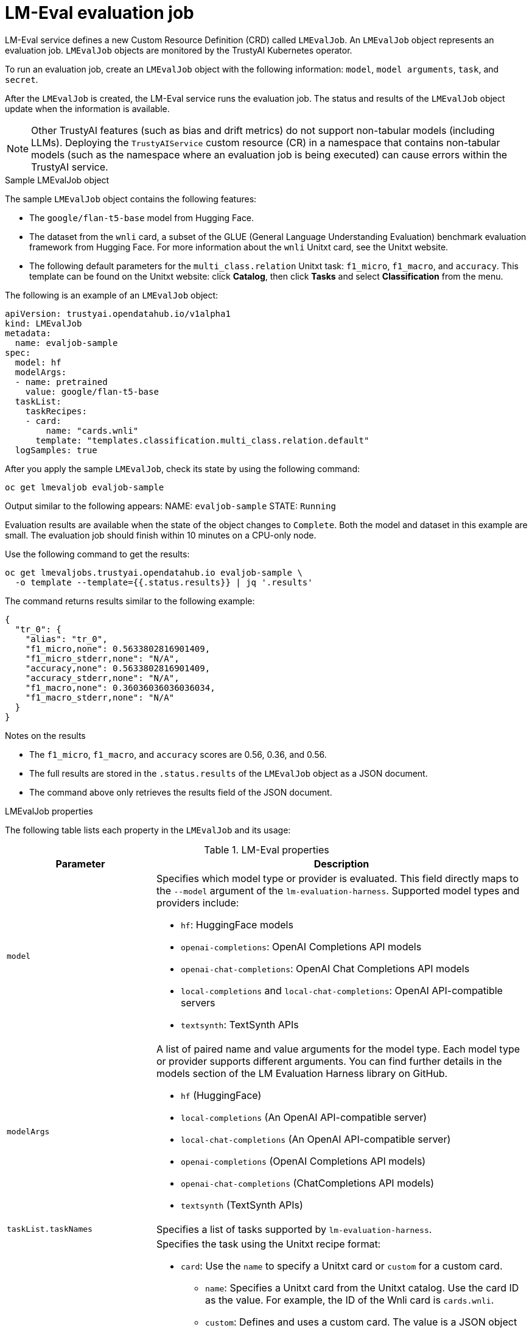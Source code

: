 :_module-type: REFERENCE

ifdef::context[:parent-context: {context}]
[id="lmeval-evaluation-job_{context}"]
= LM-Eval evaluation job

[role='_abstract']
LM-Eval service defines a new Custom Resource Definition (CRD) called `LMEvalJob`. An `LMEvalJob` object represents an evaluation job. `LMEvalJob` objects are monitored by the TrustyAI Kubernetes operator.

To run an evaluation job, create an `LMEvalJob` object with the following information: `model`, `model arguments`, `task`, and `secret`. 

After the `LMEvalJob` is created, the LM-Eval service runs the evaluation job.  The status and results of the `LMEvalJob` object update when the information is available.

[NOTE]
--
Other TrustyAI features (such as bias and drift metrics) do not support non-tabular models (including LLMs). Deploying the `TrustyAIService` custom resource (CR) in a namespace that contains non-tabular models (such as the namespace where an evaluation job is being executed) can cause errors within the TrustyAI service.
--
 
.Sample LMEvalJob object 

The sample `LMEvalJob` object contains the following features: 

* The `google/flan-t5-base` model from Hugging Face. 

* The dataset from the `wnli` card, a subset of the GLUE (General Language Understanding Evaluation) benchmark evaluation framework from Hugging Face. For more information about the `wnli` Unitxt card, see the Unitxt website.

* The following default parameters for the `multi_class.relation` Unitxt task: `f1_micro`, `f1_macro`, and `accuracy`. This template can be found on the Unitxt website: click *Catalog*, then click *Tasks* and select *Classification* from the menu.

The following is an example of an `LMEvalJob` object:

[source]
----

apiVersion: trustyai.opendatahub.io/v1alpha1
kind: LMEvalJob
metadata:
  name: evaljob-sample
spec:
  model: hf
  modelArgs:
  - name: pretrained
    value: google/flan-t5-base 
  taskList:
    taskRecipes:
    - card:
        name: "cards.wnli" 
      template: "templates.classification.multi_class.relation.default" 
  logSamples: true

----

After you apply the sample `LMEvalJob`, check its state by using the following command:

[source]
----
oc get lmevaljob evaljob-sample
----
Output similar to the following appears:
NAME: `evaljob-sample`
STATE: `Running`

Evaluation results are available when the state of the object changes to `Complete`. Both the model and dataset in this example are small. The evaluation job should finish within 10 minutes on a CPU-only node.

Use the following command to get the results:

[source]
----
oc get lmevaljobs.trustyai.opendatahub.io evaljob-sample \
  -o template --template={{.status.results}} | jq '.results'
----

The command returns results similar to the following example:

[source]
----
{
  "tr_0": {
    "alias": "tr_0",
    "f1_micro,none": 0.5633802816901409,
    "f1_micro_stderr,none": "N/A",
    "accuracy,none": 0.5633802816901409,
    "accuracy_stderr,none": "N/A",
    "f1_macro,none": 0.36036036036036034,
    "f1_macro_stderr,none": "N/A"
  }
}
----

.Notes on the results

* The `f1_micro`, `f1_macro`, and `accuracy` scores are 0.56, 0.36, and 0.56. 
* The full results are stored in the `.status.results` of the `LMEvalJob` object as a JSON document. 
* The command above only retrieves the results field of the JSON document.


.LMEvalJob properties

The following table lists each property in the `LMEvalJob` and its usage:

.LM-Eval properties
[cols="2,5"]
|===
| Parameter | Description

| `model`

a| Specifies which model type or provider is evaluated. This field directly maps to the `--model` argument of the `lm-evaluation-harness`. Supported model types and providers include:

* `hf`: HuggingFace models
* `openai-completions`: OpenAI Completions API models
* `openai-chat-completions`: OpenAI Chat Completions API models
* `local-completions` and `local-chat-completions`: OpenAI API-compatible servers
* `textsynth`: TextSynth APIs

| `modelArgs`
a| A list of paired name and value arguments for the model type. Each model type or provider supports different arguments. You can find further details in the models section of the LM Evaluation Harness library on GitHub.

* `hf` (HuggingFace)
* `local-completions` (An OpenAI API-compatible server)
* `local-chat-completions` (An OpenAI API-compatible server)
* `openai-completions` (OpenAI Completions API models)
* `openai-chat-completions` (ChatCompletions API models)
* `textsynth` (TextSynth APIs)

| `taskList.taskNames`
| Specifies a list of tasks supported by `lm-evaluation-harness`.

| `taskList.taskRecipes`
a| Specifies the task using the Unitxt recipe format:

* `card`: Use the `name` to specify a Unitxt card or `custom` for a custom card.

** `name`: Specifies a Unitxt card from the Unitxt catalog. Use the card ID as the value. For example, the ID of the Wnli card is `cards.wnli`.

** `custom`: Defines and uses a custom card. The value is a JSON object that contains the custom dataset. For more information about creating a custom card, see the Unitxt documentation on their website. If the dataset used by the custom card requires an API key from an environment variable or a persistent volume, configure the necessary resources in the `pod` field.
* `template`: Specifies a Unitxt template from the Unitxt catalog. Use the template ID as the value.
* `task` (optional): Specifies a Unitxt task from the Unitxt catalog. Use the task ID as the value. A Unitxt card has a predefined task. Only specify a value for this if you want to run a different task.
* `metrics` (optional):  Specifies a Unitxt task from the Unitxt catalog. Use the metric ID as the value. A Unitxt task has a set of pre-defined metrics. Only specify a set of metrics if you need different metrics.
* `format` (optional): Specifies a Unitxt format from the Unitxt catalog. Use the format ID as the value.
* `loaderLimit` (optional): Specifies the maximum number of instances per stream to be returned from the loader. You can use this parameter to reduce loading time in large datasets.
* `numDemos` (optional): Number of few-shot to be used.
* `demosPoolSize` (optional): Size of the few-shot pool.

| `numFewShot`
| Sets the number of few-shot examples to place in context. If you are using a task from Unitxt, do not use this field. Use `numDemos` under the `taskRecipes` instead.

| `limit`
| Set a limit to run the tasks instead of running the entire dataset. Accepts either an integer or a float between 0.0 and 1.0.

| `genArgs`
| Maps to the `--gen_kwargs` parameter for the `lm-evaluation-harness`. For more information, see the LM Evaluation Harness documentation on GitHub.

| `logSamples`
| If this flag is passed, then the model outputs and the text fed into the model will be saved at per-document granularity.

| `batchSize`
| Specifies the batch size for the evaluation in integer format. The `auto:N` batch size is not used for API models, but numeric batch sizes are used for APIs. 

| `pod`
a| Specifies extra information for the `lm-eval` job pod:

* `container`: Specifies additional container settings for the `lm-eval` container.

** `env`: Specifies environment variables. This parameter uses the `EnvVar` data structure of Kubernetes.

** `volumeMounts`: Mounts the volumes into the `lm-eval` container.

** `resources`: Specifies the resources for the `lm-eval` container.
* `volumes`: Specifies the volume information for the `lm-eval` and other containers. This parameter uses the `Volume` data structure of Kubernetes.
* `sideCars`: A list of containers that run along with the `lm-eval` container. It uses the `Container` data structure of Kubernetes.

| `outputs`
| This parameter defines a custom output location to store the the evaluation results. Only Persistent Volume Claims (PVC) are supported.

| `outputs.pvcManaged`
a| Creates an operator-managed PVC to store the job results. The PVC is named `<job-name>-pvc` and is owned by the `LMEvalJob`. After the job finishes, the PVC is still be available, but it is deleted with the `LMEvalJob`. Supports the following fields: 

* `size`: The PVC size, compatible with standard PVC syntax (for example, 5Gi)

| `outputs.pvcName`
| Binds an existing PVC to a job by specifying its name. The PVC must be created separately and must already exist when creating the job.

| `allowOnline`
| If this parameter is set to `true`, the LMEval job downloads artifacts as needed (e.g. models, datasets or tokenizers). If set to `false`, artifacts are not downloaded and are pulled from local storage instead. This setting is disabled by default. If you want to enable `allowOnline` mode, you can patch the TrustyAI operator `ConfigMap`. 

| `allowCodeExecution`
| If this parameter is set to `true`, the LMEval job executes the necessary code for preparing models or datasets. If set to `false` it does not execute downloaded code.

| `offline`
| Mount a PVC as the local storage for models and datasets.

|===

